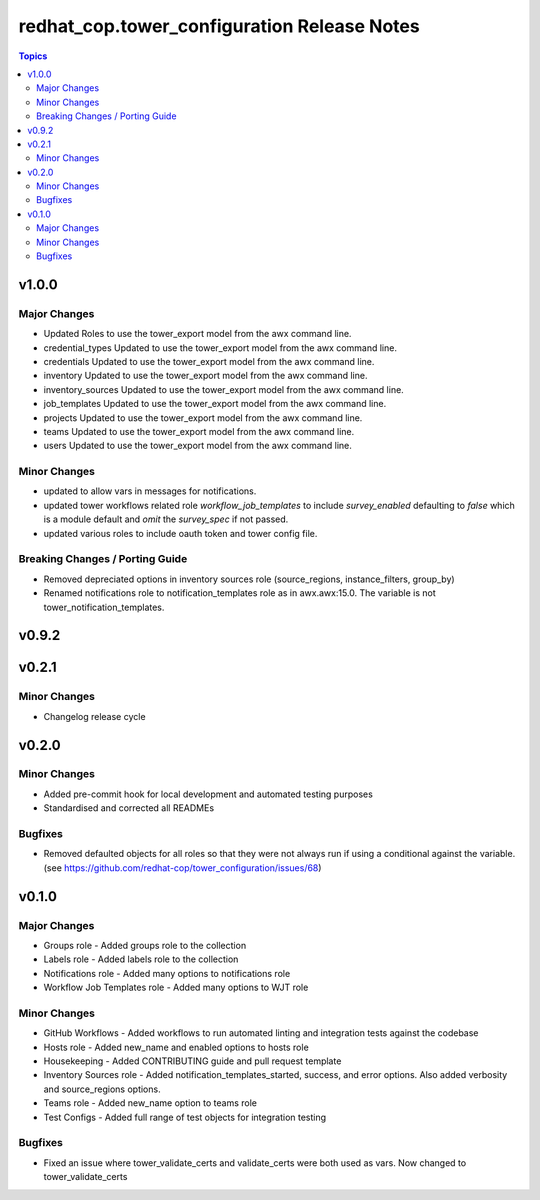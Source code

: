 ============================================
redhat_cop.tower_configuration Release Notes
============================================

.. contents:: Topics


v1.0.0
======

Major Changes
-------------

- Updated Roles to use the tower_export model from the awx command line.
- credential_types Updated to use the tower_export model from the awx command line.
- credentials Updated to use the tower_export model from the awx command line.
- inventory Updated to use the tower_export model from the awx command line.
- inventory_sources Updated to use the tower_export model from the awx command line.
- job_templates Updated to use the tower_export model from the awx command line.
- projects Updated to use the tower_export model from the awx command line.
- teams Updated to use the tower_export model from the awx command line.
- users Updated to use the tower_export model from the awx command line.

Minor Changes
-------------

- updated to allow vars in messages for notifications.
- updated tower workflows related role `workflow_job_templates` to include `survey_enabled` defaulting to `false` which is a module default and `omit` the `survey_spec` if not passed.
- updated various roles to include oauth token and tower config file.

Breaking Changes / Porting Guide
--------------------------------

- Removed depreciated options in inventory sources role (source_regions, instance_filters, group_by)
- Renamed notifications role to notification_templates role as in awx.awx:15.0. The variable is not tower_notification_templates.

v0.9.2
======

v0.2.1
======

Minor Changes
-------------

- Changelog release cycle

v0.2.0
======

Minor Changes
-------------

- Added pre-commit hook for local development and automated testing purposes
- Standardised and corrected all READMEs

Bugfixes
--------

- Removed defaulted objects for all roles so that they were not always run if using a conditional against the variable. (see https://github.com/redhat-cop/tower_configuration/issues/68)

v0.1.0
======

Major Changes
-------------

- Groups role - Added groups role to the collection
- Labels role - Added labels role to the collection
- Notifications role - Added many options to notifications role
- Workflow Job Templates role - Added many options to WJT role

Minor Changes
-------------

- GitHub Workflows - Added workflows to run automated linting and integration tests against the codebase
- Hosts role - Added new_name and enabled options to hosts role
- Housekeeping - Added CONTRIBUTING guide and pull request template
- Inventory Sources role - Added notification_templates_started, success, and error options. Also added verbosity and source_regions options.
- Teams role - Added new_name option to teams role
- Test Configs - Added full range of test objects for integration testing

Bugfixes
--------

- Fixed an issue where tower_validate_certs and validate_certs were both used as vars. Now changed to tower_validate_certs
